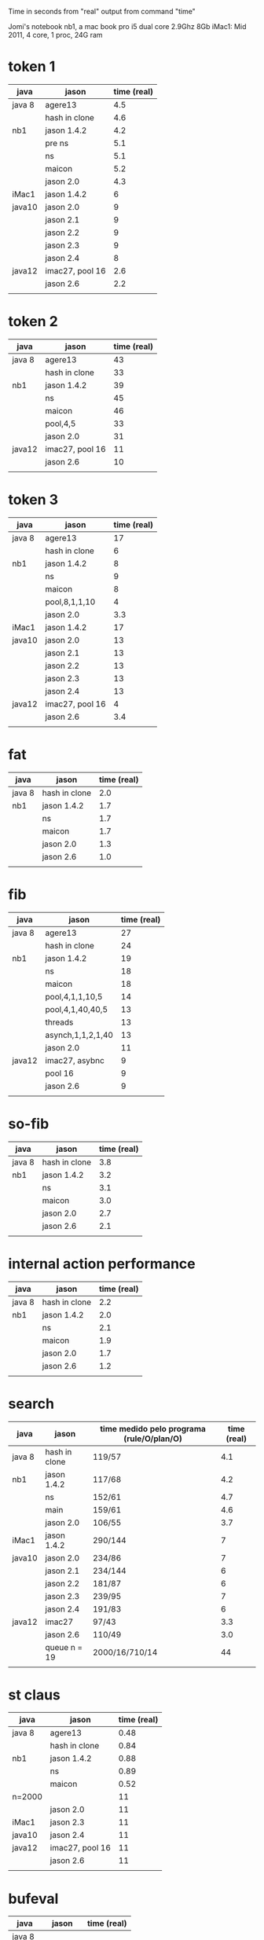 Time in seconds from "real" output from command "time"

Jomi's notebook nb1, a mac book pro i5 dual core 2.9Ghz 8Gb
iMac1: Mid 2011, 4 core, 1 proc, 24G ram

* token 1

| java   | jason           | time (real) |
|--------+-----------------+-------------|
| java 8 | agere13         |         4.5 |
|        | hash in clone   |         4.6 |
| nb1    | jason 1.4.2     |         4.2 |
|        | pre ns          |         5.1 |
|        | ns              |         5.1 |
|        | maicon          |         5.2 |
|        | jason 2.0       |         4.3 |
| iMac1  | jason 1.4.2     |           6 |
| java10 | jason 2.0       |           9 |
|        | jason 2.1       |           9 |
|        | jason 2.2       |           9 |
|        | jason 2.3       |           9 |
|        | jason 2.4       |           8 |
| java12 | imac27, pool 16 |         2.6 |
|        | jason 2.6       |         2.2 |
|        |                 |             |



* token 2

| java   | jason           | time (real) |
|--------+-----------------+-------------|
| java 8 | agere13         |          43 |
|        | hash in clone   |          33 |
| nb1    | jason 1.4.2     |          39 |
|        | ns              |          45 |
|        | maicon          |          46 |
|        | pool,4,5        |          33 |
|        | jason 2.0       |          31 |
| java12 | imac27, pool 16 |          11 |
|        | jason 2.6       |          10 |
|        |                 |             |

* token 3

| java   | jason           | time (real) |
|--------+-----------------+-------------|
| java 8 | agere13         |          17 |
|        | hash in clone   |           6 |
| nb1    | jason 1.4.2     |           8 |
|        | ns              |           9 |
|        | maicon          |           8 |
|        | pool,8,1,1,10   |           4 |
|        | jason 2.0       |         3.3 |
| iMac1  | jason 1.4.2     |          17 |
| java10 | jason 2.0       |          13 |
|        | jason 2.1       |          13 |
|        | jason 2.2       |          13 |
|        | jason 2.3       |          13 |
|        | jason 2.4       |          13 |
| java12 | imac27, pool 16 |           4 |
|        | jason 2.6       |         3.4 |
|        |                 |             |

* fat

| java   | jason         | time (real) |
|--------+---------------+-------------|
| java 8 | hash in clone |         2.0 |
| nb1    | jason 1.4.2   |         1.7 |
|        | ns            |         1.7 |
|        | maicon        |         1.7 |
|        | jason 2.0     |         1.3 |
|        | jason 2.6     |         1.0 |
|        |               |             |

* fib

| java   | jason             | time (real) |
|--------+-------------------+-------------|
| java 8 | agere13           |          27 |
|        | hash in clone     |          24 |
| nb1    | jason 1.4.2       |          19 |
|        | ns                |          18 |
|        | maicon            |          18 |
|        | pool,4,1,1,10,5   |          14 |
|        | pool,4,1,40,40,5  |          13 |
|        | threads           |          13 |
|        | asynch,1,1,2,1,40 |          13 |
|        | jason 2.0         |          11 |
| java12 | imac27, asybnc    |           9 |
|        | pool 16           |           9 |
|        | jason 2.6         |           9 |
|        |                   |             |

* so-fib

| java   | jason         | time (real) |
|--------+---------------+-------------|
| java 8 | hash in clone |         3.8 |
| nb1    | jason 1.4.2   |         3.2 |
|        | ns            |         3.1 |
|        | maicon        |         3.0 |
|        | jason 2.0     |         2.7 |
|        | jason 2.6     |         2.1 |
|        |               |             |

* internal action performance

| java   | jason         | time (real) |
|--------+---------------+-------------|
| java 8 | hash in clone |         2.2 |
| nb1    | jason 1.4.2   |         2.0 |
|        | ns            |         2.1 |
|        | maicon        |         1.9 |
|        | jason 2.0     |         1.7 |
|        | jason 2.6     |         1.2 |
|        |               |             |

* search

| java   | jason         | time medido pelo programa (rule/O/plan/O) | time (real) |
|--------+---------------+-------------------------------------------+-------------|
| java 8 | hash in clone | 119/57                                    |         4.1 |
| nb1    | jason 1.4.2   | 117/68                                    |         4.2 |
|        | ns            | 152/61                                    |         4.7 |
|        | main          | 159/61                                    |         4.6 |
|        | jason 2.0     | 106/55                                    |         3.7 |
| iMac1  | jason 1.4.2   | 290/144                                   |           7 |
| java10 | jason 2.0     | 234/86                                    |           7 |
|        | jason 2.1     | 234/144                                   |           6 |
|        | jason 2.2     | 181/87                                    |           6 |
|        | jason 2.3     | 239/95                                    |           7 |
|        | jason 2.4     | 191/83                                    |           6 |
| java12 | imac27        | 97/43                                     |         3.3 |
|        | jason 2.6     | 110/49                                    |         3.0 |
|        | queue n = 19  | 2000/16/710/14                            |          44 |
|        |               |                                           |             |

* st claus

| java   | jason           | time (real) |
|--------+-----------------+-------------|
| java 8 | agere13         |        0.48 |
|        | hash in clone   |        0.84 |
| nb1    | jason 1.4.2     |        0.88 |
|        | ns              |        0.89 |
|        | maicon          |        0.52 |
| n=2000 |                 |          11 |
|        | jason 2.0       |          11 |
| iMac1  | jason 2.3       |          11 |
| java10 | jason 2.4       |          11 |
| java12 | imac27, pool 16 |          11 |
|        | jason 2.6       |          11 |
|        |                 |             |

* bufeval

| java   | jason     | time (real) |
|--------+-----------+-------------|
| java 8 |           |             |
| nb1    | buf n^2   |          40 |
| nb1    | buf 3n    |           5 |
|        | maicon    |           5 |
|        | jason 2.0 |           5 |
| java12 | imac27    |         3.2 |
|        | jason 2.6 |         3.1 |
|        |           |             |
